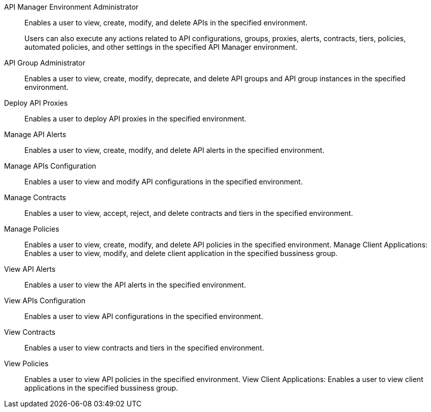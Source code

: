 API Manager Environment Administrator:: Enables a user to view, create, modify, and delete APIs in the specified environment. 
+
Users can also execute any actions related to API configurations, groups, proxies, alerts, contracts, tiers, policies, automated policies, and other settings in the specified API Manager environment.
API Group Administrator:: Enables a user to view, create, modify, deprecate, and delete API groups and API group instances in the specified environment.
Deploy API Proxies:: Enables a user to deploy API proxies in the specified environment.
Manage API Alerts:: Enables a user to view, create, modify, and delete API alerts in the specified environment.
Manage APIs Configuration:: Enables a user to view and modify API configurations in the specified environment.
Manage Contracts:: Enables a user to view, accept, reject, and delete contracts and tiers in the specified environment.
Manage Policies:: Enables a user to view, create, modify, and delete API policies in the specified environment.
Manage Client Applications: Enables a user to view, modify, and delete client application in the specified bussiness group.
View API Alerts:: Enables a user to view the API alerts in the specified environment.
View APIs Configuration:: Enables a user to view API configurations in the specified environment.
View Contracts:: Enables a user to view contracts and tiers in the specified environment.
View Policies:: Enables a user to view API policies in the specified environment.
View Client Applications: Enables a user to view client applications in the specified bussiness group.

